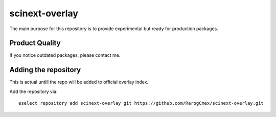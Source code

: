 scinext-overlay
===============

.. image:: favicon.webp
        :width: 200 px
        :align: center
        :alt: Logotype of the project

The main purpose for this repository is to provide experimental but ready for production packages.

Product Quality
-----------------

If you notice outdated packages, please contact me.

Adding the repository
---------------------

This is actual untill the repo will be added to official overlay index.

Add the repository via:
::

        eselect repository add scinext-overlay git https://github.com/RarogCmex/scinext-overlay.git
